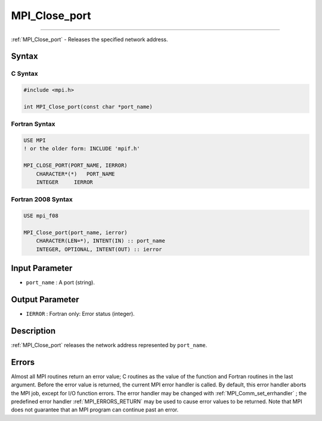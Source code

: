 .. _MPI_Close_port:

MPI_Close_port
~~~~~~~~~~~~~~
====

:ref:`MPI_Close_port`  - Releases the specified network address.

Syntax
======

C Syntax
--------

.. code:: c

   #include <mpi.h>

   int MPI_Close_port(const char *port_name)

Fortran Syntax
--------------

.. code:: fortran

   USE MPI
   ! or the older form: INCLUDE 'mpif.h'

   MPI_CLOSE_PORT(PORT_NAME, IERROR)
       CHARACTER*(*)   PORT_NAME
       INTEGER     IERROR

Fortran 2008 Syntax
-------------------

.. code:: fortran

   USE mpi_f08

   MPI_Close_port(port_name, ierror)
       CHARACTER(LEN=*), INTENT(IN) :: port_name
       INTEGER, OPTIONAL, INTENT(OUT) :: ierror

Input Parameter
===============

-  ``port_name`` : A port (string).

Output Parameter
================

-  ``IERROR`` : Fortran only: Error status (integer).

Description
===========

:ref:`MPI_Close_port`  releases the network address represented by
``port_name``.

Errors
======

Almost all MPI routines return an error value; C routines as the value
of the function and Fortran routines in the last argument. Before the
error value is returned, the current MPI error handler is called. By
default, this error handler aborts the MPI job, except for I/O function
errors. The error handler may be changed with
:ref:`MPI_Comm_set_errhandler` ; the predefined error handler
:ref:`MPI_ERRORS_RETURN`  may be used to cause error values to be returned.
Note that MPI does not guarantee that an MPI program can continue past
an error.
